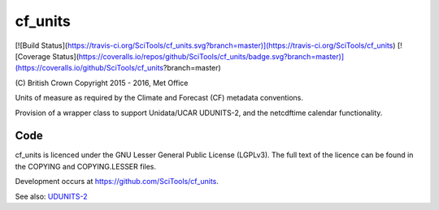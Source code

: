 cf\_units
=========

[![Build Status](https://travis-ci.org/SciTools/cf_units.svg?branch=master)](https://travis-ci.org/SciTools/cf_units) [![Coverage Status](https://coveralls.io/repos/github/SciTools/cf_units/badge.svg?branch=master)](https://coveralls.io/github/SciTools/cf_units?branch=master)

\(C) British Crown Copyright 2015 - 2016, Met Office

Units of measure as required by the Climate and Forecast (CF) metadata
conventions.

Provision of a wrapper class to support Unidata/UCAR UDUNITS-2, and the
netcdftime calendar functionality.


Code
----
cf_units is licenced under the GNU Lesser General Public License (LGPLv3).
The full text of the licence can be found in the COPYING and COPYING.LESSER
files.

Development occurs at https://github.com/SciTools/cf_units.


See also:
`UDUNITS-2 <http://www.unidata.ucar.edu/software/udunits/udunits-2/udunits2.html>`__
